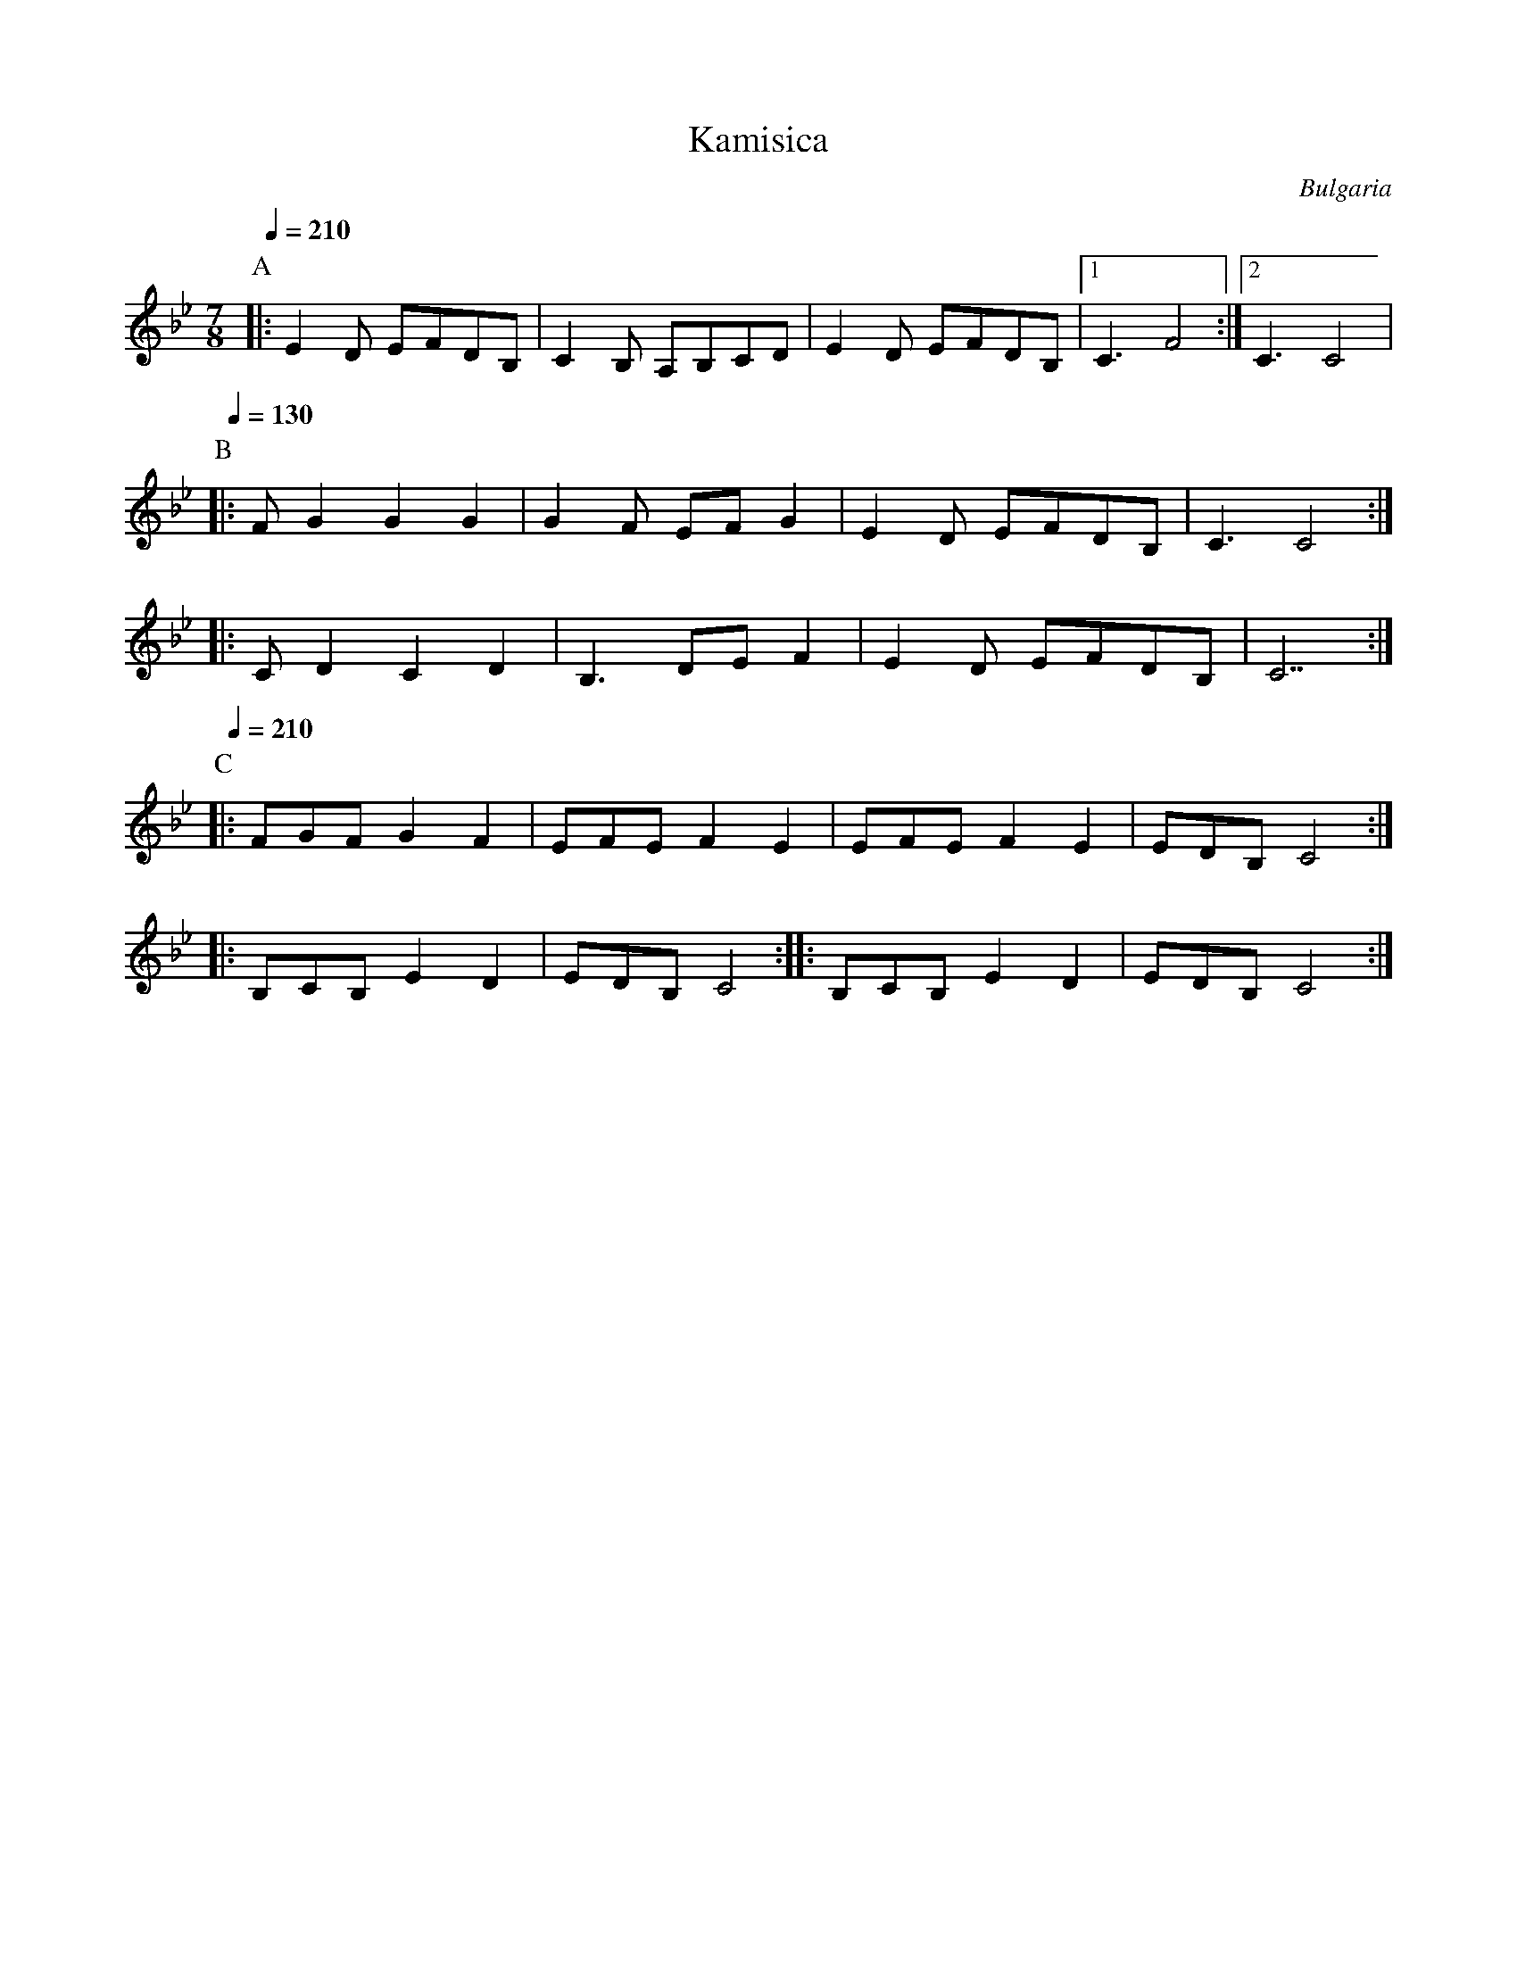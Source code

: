 X: 214
T: Kamisica
O: Bulgaria
F: http://www.youtube.com/watch?v=FR9phXkLvOo
M: 7/8
L: 1/8
K: Gm
Q: 1/4=210
%%MIDI drum dzzdzdz 35 35 35
%%MIDI program 71
%%MIDI drumon
P:A
|:E2D EFDB,  |C2B, A,B,CD|E2D EFDB,|[1C3F4     :|[2C3 C4|
P:B
Q: 1/4=130
|:FG2 G2G2   |G2F EFG2   |E2D EFDB,|C3 C4      :|
|:CD2 C2D2   |B,3 DEF2   |E2D EFDB,|C7         :|
P:C
Q: 1/4=210
%%MIDI drum dzzdzzz 35 35
|:FGF G2F2   |EFE F2E2   |EFE F2E2 |EDB, C4    :|
|:B,CB, E2D2 |EDB, C4    :|        |:B,CB, E2D2|EDB, C4 :|
